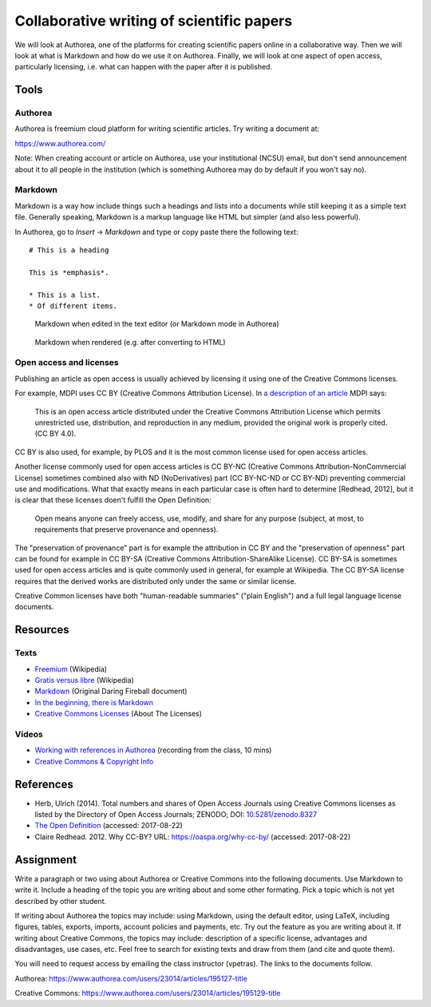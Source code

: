Collaborative writing of scientific papers
==========================================

We will look at Authorea, one of the platforms for creating scientific
papers online in a collaborative way. Then we will look at what is
Markdown and how do we use it on Authorea.
Finally, we will look at one aspect of open access, particularly
licensing, i.e. what can happen with the paper after it is published.

Tools
-----

Authorea
````````

Authorea is freemium cloud platform for writing scientific articles.
Try writing a document at:

https://www.authorea.com/

Note: When creating account or article on Authorea, use your
institutional (NCSU) email, but don't send announcement about it
to all people in the institution (which is something Authorea may
do by default if you won't say no).

Markdown
````````

Markdown is a way how include things such a headings and lists into
a documents while still keeping it as a simple text file.
Generally speaking, Markdown is a markup language like HTML but simpler
(and also less powerful).

In Authorea, go to *Insert* -> *Markdown* and type or copy paste there
the following text:

::

    # This is a heading

    This is *emphasis*.

    * This is a list.
    * Of different items.

.. figure:: img/markdown.png

    Markdown when edited in the text editor (or Markdown mode in Authorea)

.. figure:: img/markdown_rendered.png

    Markdown when rendered (e.g. after converting to HTML)


Open access and licenses
````````````````````````

Publishing an article as open access is usually achieved by licensing
it using one of the Creative Commons licenses.

For example, MDPI uses CC BY (Creative Commons Attribution License).
In `a description of an article <http://www.mdpi.com/2220-9964/4/2/942>`_
MDPI says:

    This is an open access article distributed under the Creative Commons
    Attribution License which permits unrestricted use, distribution,
    and reproduction in any medium, provided the original work
    is properly cited. (CC BY 4.0).

CC BY is also used, for example, by PLOS and it is the most common
license used for open access articles.

Another license commonly used for open access articles is CC BY-NC
(Creative Commons Attribution-NonCommercial License)
sometimes combined also with ND (NoDerivatives) part
(CC BY-NC-ND or CC BY-ND) preventing commercial use and modifications.
What that exactly means in each particular case is often hard to
determine [Redhead, 2012], but it is clear that these licenses
doen't fulfill the Open Definition:

    Open means anyone can freely access, use, modify, and share for any
    purpose (subject, at most, to requirements that preserve provenance
    and openness).

The "preservation of provenance" part is for example the attribution in CC BY
and the "preservation of openness" part can be found for example in
CC BY-SA (Creative Commons Attribution-ShareAlike License).
CC BY-SA is sometimes used for open access articles and is quite
commonly used in general, for example at Wikipedia.
The CC BY-SA license requires that the derived works are distributed
only under the same or similar license.

Creative Common licenses have both "human-readable summaries"
("plain English")
and a full legal language license documents.

Resources
---------

Texts
`````

* `Freemium <https://en.wikipedia.org/wiki/Freemium>`_ (Wikipedia)
* `Gratis versus libre <https://en.wikipedia.org/wiki/Gratis_versus_libre>`_ (Wikipedia)
* `Markdown <https://daringfireball.net/projects/markdown/>`_ (Original Daring Fireball document)
* `In the beginning, there is Markdown <https://heracl.es/markdown>`_
* `Creative Commons Licenses <https://creativecommons.org/licenses/>`_ (About The Licenses)

Videos
``````

* `Working with references in Authorea <http://fatra.cnr.ncsu.edu/open-science-course/writing-authorea-references.mp4>`_ (recording from the class, 10 mins)
* `Creative Commons & Copyright Info <https://www.youtube.com/watch?v=8YkbeycRa2A>`_

References
----------

* Herb, Ulrich (2014). Total numbers and shares of Open Access Journals using Creative Commons licenses as listed by the Directory of Open Access Journals; ZENODO; DOI: `10.5281/zenodo.8327 <http://dx.doi.org/10.5281/zenodo.8327>`_
* `The Open Definition <http://opendefinition.org/>`_ (accessed: 2017-08-22)
* Claire Redhead. 2012. Why CC-BY? URL: https://oaspa.org/why-cc-by/ (accessed: 2017-08-22)

Assignment
----------

Write a paragraph or two using about Authorea or Creative Commons into
the following documents. Use Markdown to write it. Include a heading
of the topic you are writing about and some other formating. Pick
a topic which is not yet described by other student.

If writing about Authorea the topics may include:
using Markdown, using the default editor, using LaTeX, including
figures, tables, exports, imports, account policies and payments,
etc. Try out the feature as you are writing about it.
If writing about Creative Commons, the topics may include:
description of a specific license, advantages and disadvantages,
use cases, etc. Feel free to search for existing texts
and draw from them (and cite and quote them).

You will need to request access by emailing the class instructor (vpetras).
The links to the documents follow.

Authorea:
https://www.authorea.com/users/23014/articles/195127-title

Creative Commons:
https://www.authorea.com/users/23014/articles/195129-title
